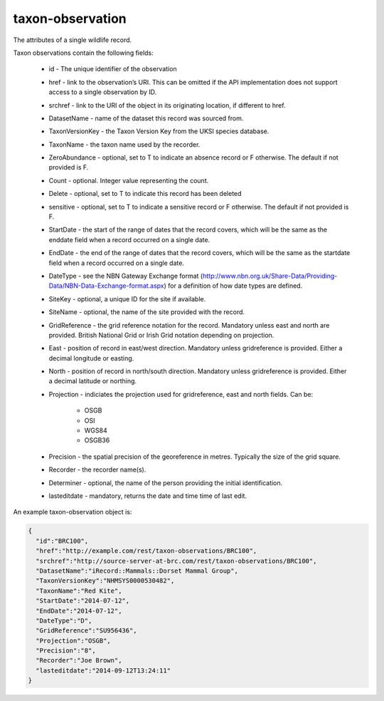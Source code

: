 taxon-observation
-----------------

The attributes of a single wildlife record. 

Taxon observations contain the following fields:

  * id - The unique identifier of the observation
  * href - link to the observation’s URI. This can be omitted if the API implementation
    does not support access to a single observation by ID.
  * srchref - link to the URI of the object in its originating location, if different to
    href.
  * DatasetName - name of the dataset this record was sourced from.
  * TaxonVersionKey - the Taxon Version Key from the UKSI species database.
  * TaxonName - the taxon name used by the recorder.
  * ZeroAbundance - optional, set to T to indicate an absence record or F otherwise. The
    default if not provided is F.
  * Count - optional. Integer value representing the count.
  * Delete - optional, set to T to indicate this record has been deleted
  * sensitive - optional, set to T to indicate a sensitive record or F otherwise. The
    default if not provided is F.
  * StartDate - the start of the range of dates that the record covers, which will be the
    same as the enddate field when a record occurred on a single date.
  * EndDate - the end of the range of dates that the record covers, which will be the same
    as the startdate field when a record occurred on a single date.
  * DateType - see the NBN Gateway Exchange format
    (http://www.nbn.org.uk/Share-Data/Providing-Data/NBN-Data-Exchange-format.aspx) for a
    definition of how date types are defined.
  * SiteKey - optional, a unique ID for the site if available.
  * SiteName - optional, the name of the site provided with the record.
  * GridReference - the grid reference notation for the record. Mandatory unless east and
    north are provided. British National Grid or Irish Grid notation depending on
    projection.
  * East - position of record in east/west direction. Mandatory unless gridreference is
    provided. Either a decimal longitude or easting.
  * North - position of record in north/south direction. Mandatory unless gridreference is
    provided. Either a decimal latitude or northing.
  * Projection - indiciates the projection used for gridreference, east and north fields.
    Can be:

      * OSGB
      * OSI
      * WGS84
      * OSGB36

  * Precision - the spatial precision of the georeference in metres. Typically the size of
    the grid square.
  * Recorder - the recorder name(s).
  * Determiner - optional, the name of the person providing the initial identification.
  * lasteditdate - mandatory, returns the date and time time of last edit. 

An example taxon-observation object is:

.. code-block:: json

  {
    "id":"BRC100",
    "href":"http://example.com/rest/taxon-observations/BRC100",
    "srchref":"http://source-server-at-brc.com/rest/taxon-observations/BRC100",
    "DatasetName":"iRecord::Mammals::Dorset Mammal Group",
    "TaxonVersionKey":"NHMSYS0000530482",
    "TaxonName":"Red Kite",
    "StartDate":"2014-07-12",
    "EndDate":"2014-07-12",
    "DateType":"D",
    "GridReference":"SU956436",
    "Projection":"OSGB",
    "Precision":"8",
    "Recorder":"Joe Brown",
    "lasteditdate":"2014-09-12T13:24:11"
  }
